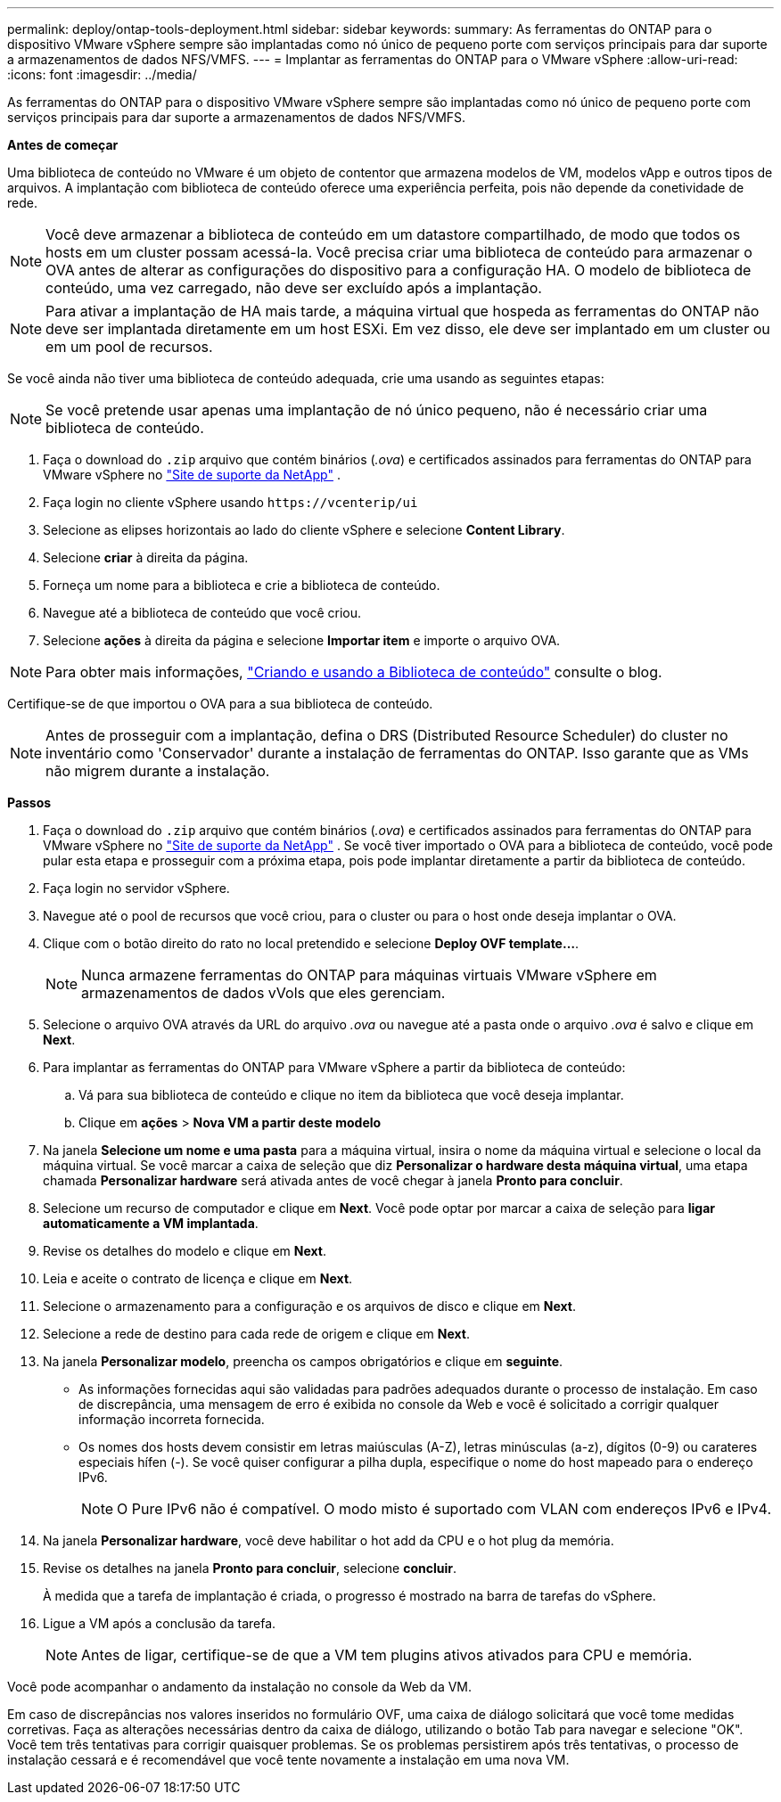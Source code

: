 ---
permalink: deploy/ontap-tools-deployment.html 
sidebar: sidebar 
keywords:  
summary: As ferramentas do ONTAP para o dispositivo VMware vSphere sempre são implantadas como nó único de pequeno porte com serviços principais para dar suporte a armazenamentos de dados NFS/VMFS. 
---
= Implantar as ferramentas do ONTAP para o VMware vSphere
:allow-uri-read: 
:icons: font
:imagesdir: ../media/


[role="lead"]
As ferramentas do ONTAP para o dispositivo VMware vSphere sempre são implantadas como nó único de pequeno porte com serviços principais para dar suporte a armazenamentos de dados NFS/VMFS.

*Antes de começar*

Uma biblioteca de conteúdo no VMware é um objeto de contentor que armazena modelos de VM, modelos vApp e outros tipos de arquivos. A implantação com biblioteca de conteúdo oferece uma experiência perfeita, pois não depende da conetividade de rede.


NOTE: Você deve armazenar a biblioteca de conteúdo em um datastore compartilhado, de modo que todos os hosts em um cluster possam acessá-la. Você precisa criar uma biblioteca de conteúdo para armazenar o OVA antes de alterar as configurações do dispositivo para a configuração HA. O modelo de biblioteca de conteúdo, uma vez carregado, não deve ser excluído após a implantação.


NOTE: Para ativar a implantação de HA mais tarde, a máquina virtual que hospeda as ferramentas do ONTAP não deve ser implantada diretamente em um host ESXi. Em vez disso, ele deve ser implantado em um cluster ou em um pool de recursos.

Se você ainda não tiver uma biblioteca de conteúdo adequada, crie uma usando as seguintes etapas:


NOTE: Se você pretende usar apenas uma implantação de nó único pequeno, não é necessário criar uma biblioteca de conteúdo.

. Faça o download do `.zip` arquivo que contém binários (_.ova_) e certificados assinados para ferramentas do ONTAP para VMware vSphere no https://mysupport.netapp.com/site/products/all/details/otv/downloads-tab["Site de suporte da NetApp"^] .
. Faça login no cliente vSphere usando `\https://vcenterip/ui`
. Selecione as elipses horizontais ao lado do cliente vSphere e selecione *Content Library*.
. Selecione *criar* à direita da página.
. Forneça um nome para a biblioteca e crie a biblioteca de conteúdo.
. Navegue até a biblioteca de conteúdo que você criou.
. Selecione *ações* à direita da página e selecione *Importar item* e importe o arquivo OVA.



NOTE: Para obter mais informações, https://blogs.vmware.com/vsphere/2020/01/creating-and-using-content-library.html["Criando e usando a Biblioteca de conteúdo"] consulte o blog.

Certifique-se de que importou o OVA para a sua biblioteca de conteúdo.


NOTE: Antes de prosseguir com a implantação, defina o DRS (Distributed Resource Scheduler) do cluster no inventário como 'Conservador' durante a instalação de ferramentas do ONTAP. Isso garante que as VMs não migrem durante a instalação.

*Passos*

. Faça o download do `.zip` arquivo que contém binários (_.ova_) e certificados assinados para ferramentas do ONTAP para VMware vSphere no https://mysupport.netapp.com/site/products/all/details/otv/downloads-tab["Site de suporte da NetApp"^] . Se você tiver importado o OVA para a biblioteca de conteúdo, você pode pular esta etapa e prosseguir com a próxima etapa, pois pode implantar diretamente a partir da biblioteca de conteúdo.
. Faça login no servidor vSphere.
. Navegue até o pool de recursos que você criou, para o cluster ou para o host onde deseja implantar o OVA.
. Clique com o botão direito do rato no local pretendido e selecione *Deploy OVF template...*.
+

NOTE: Nunca armazene ferramentas do ONTAP para máquinas virtuais VMware vSphere em armazenamentos de dados vVols que eles gerenciam.

. Selecione o arquivo OVA através da URL do arquivo _.ova_ ou navegue até a pasta onde o arquivo _.ova_ é salvo e clique em *Next*.
. Para implantar as ferramentas do ONTAP para VMware vSphere a partir da biblioteca de conteúdo:
+
.. Vá para sua biblioteca de conteúdo e clique no item da biblioteca que você deseja implantar.
.. Clique em *ações* > *Nova VM a partir deste modelo*


. Na janela *Selecione um nome e uma pasta* para a máquina virtual, insira o nome da máquina virtual e selecione o local da máquina virtual. Se você marcar a caixa de seleção que diz *Personalizar o hardware desta máquina virtual*, uma etapa chamada *Personalizar hardware* será ativada antes de você chegar à janela *Pronto para concluir*.
. Selecione um recurso de computador e clique em *Next*. Você pode optar por marcar a caixa de seleção para *ligar automaticamente a VM implantada*.
. Revise os detalhes do modelo e clique em *Next*.
. Leia e aceite o contrato de licença e clique em *Next*.
. Selecione o armazenamento para a configuração e os arquivos de disco e clique em *Next*.
. Selecione a rede de destino para cada rede de origem e clique em *Next*.
. Na janela *Personalizar modelo*, preencha os campos obrigatórios e clique em *seguinte*.
+
** As informações fornecidas aqui são validadas para padrões adequados durante o processo de instalação. Em caso de discrepância, uma mensagem de erro é exibida no console da Web e você é solicitado a corrigir qualquer informação incorreta fornecida.
** Os nomes dos hosts devem consistir em letras maiúsculas (A-Z), letras minúsculas (a-z), dígitos (0-9) ou carateres especiais hífen (-). Se você quiser configurar a pilha dupla, especifique o nome do host mapeado para o endereço IPv6.
+

NOTE: O Pure IPv6 não é compatível. O modo misto é suportado com VLAN com endereços IPv6 e IPv4.



. Na janela *Personalizar hardware*, você deve habilitar o hot add da CPU e o hot plug da memória.
. Revise os detalhes na janela *Pronto para concluir*, selecione *concluir*.
+
À medida que a tarefa de implantação é criada, o progresso é mostrado na barra de tarefas do vSphere.

. Ligue a VM após a conclusão da tarefa.
+

NOTE: Antes de ligar, certifique-se de que a VM tem plugins ativos ativados para CPU e memória.



Você pode acompanhar o andamento da instalação no console da Web da VM.

Em caso de discrepâncias nos valores inseridos no formulário OVF, uma caixa de diálogo solicitará que você tome medidas corretivas. Faça as alterações necessárias dentro da caixa de diálogo, utilizando o botão Tab para navegar e selecione "OK". Você tem três tentativas para corrigir quaisquer problemas. Se os problemas persistirem após três tentativas, o processo de instalação cessará e é recomendável que você tente novamente a instalação em uma nova VM.
